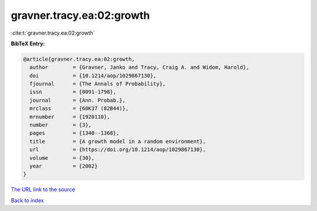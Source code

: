 gravner.tracy.ea:02:growth
==========================

:cite:t:`gravner.tracy.ea:02:growth`

**BibTeX Entry:**

.. code-block:: bibtex

   @article{gravner.tracy.ea:02:growth,
     author        = {Gravner, Janko and Tracy, Craig A. and Widom, Harold},
     doi           = {10.1214/aop/1029867130},
     fjournal      = {The Annals of Probability},
     issn          = {0091-1798},
     journal       = {Ann. Probab.},
     mrclass       = {60K37 (82B44)},
     mrnumber      = {1920110},
     number        = {3},
     pages         = {1340--1368},
     title         = {A growth model in a random environment},
     url           = {https://doi.org/10.1214/aop/1029867130},
     volume        = {30},
     year          = {2002}
   }

`The URL link to the source <https://doi.org/10.1214/aop/1029867130>`__


`Back to index <../By-Cite-Keys.html>`__
